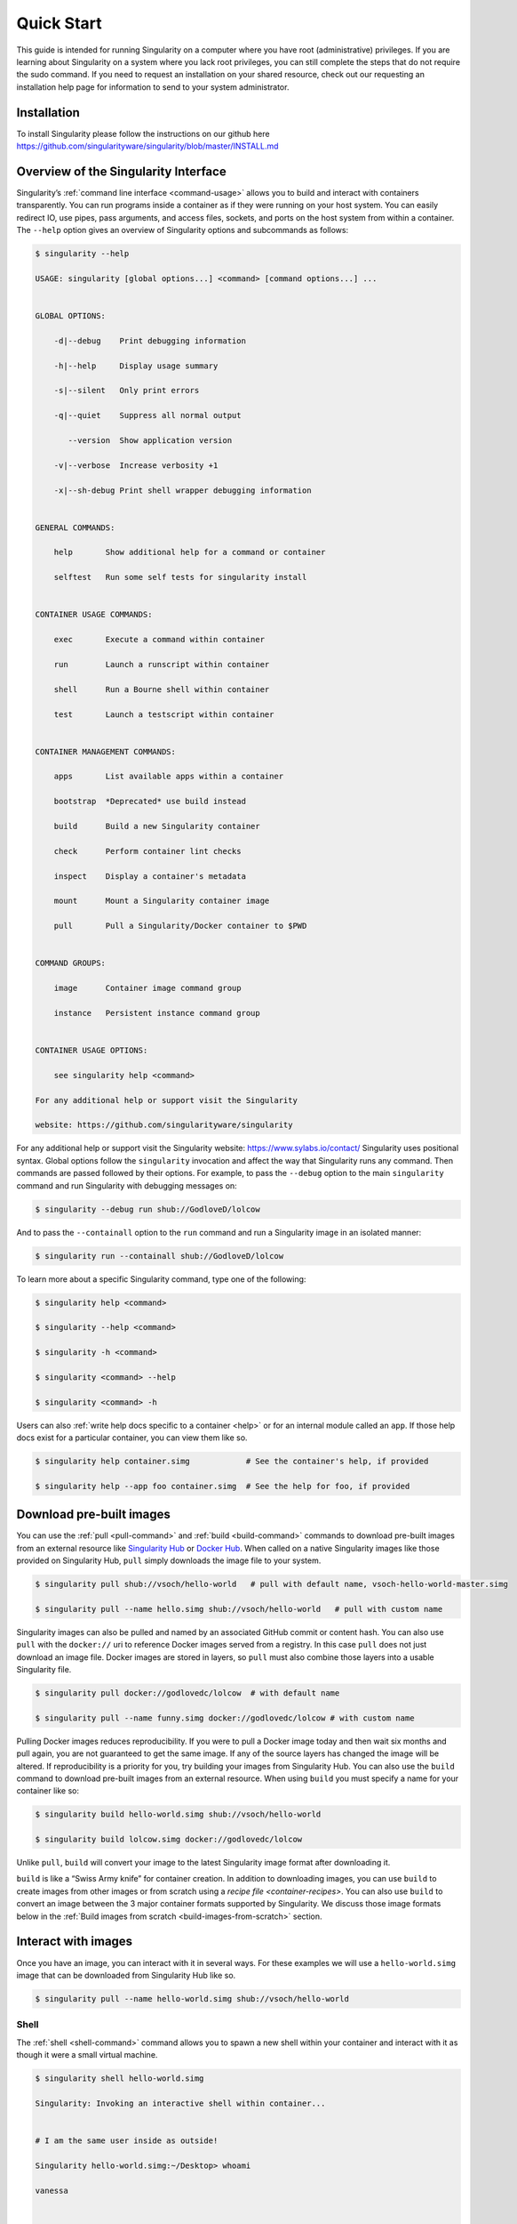 .. _quick-start:

===========
Quick Start
===========

.. _sec:quickstart:

This guide is intended for running Singularity on a computer where you
have root (administrative) privileges. If you are learning about
Singularity on a system where you lack root privileges, you can still
complete the steps that do not require the sudo command. If you need to
request an installation on your shared resource, check out our
requesting an installation help page for information to send to your
system administrator.

.. _installation:

------------
Installation
------------

To install Singularity please follow the instructions on our github here https://github.com/singularityware/singularity/blob/master/INSTALL.md

-------------------------------------
Overview of the Singularity Interface
-------------------------------------

Singularity’s :ref:`command line interface <command-usage>` allows you to build and interact with containers
transparently. You can run programs inside a container as if they were
running on your host system. You can easily redirect IO, use pipes,
pass arguments, and access files, sockets, and ports on the host
system from within a container.
The ``--help`` option gives an overview of Singularity options and subcommands as
follows:

.. code-block:: none

    $ singularity --help

    USAGE: singularity [global options...] <command> [command options...] ...


    GLOBAL OPTIONS:

        -d|--debug    Print debugging information

        -h|--help     Display usage summary

        -s|--silent   Only print errors

        -q|--quiet    Suppress all normal output

           --version  Show application version

        -v|--verbose  Increase verbosity +1

        -x|--sh-debug Print shell wrapper debugging information


    GENERAL COMMANDS:

        help       Show additional help for a command or container

        selftest   Run some self tests for singularity install


    CONTAINER USAGE COMMANDS:

        exec       Execute a command within container

        run        Launch a runscript within container

        shell      Run a Bourne shell within container

        test       Launch a testscript within container


    CONTAINER MANAGEMENT COMMANDS:

        apps       List available apps within a container

        bootstrap  *Deprecated* use build instead

        build      Build a new Singularity container

        check      Perform container lint checks

        inspect    Display a container's metadata

        mount      Mount a Singularity container image

        pull       Pull a Singularity/Docker container to $PWD


    COMMAND GROUPS:

        image      Container image command group

        instance   Persistent instance command group


    CONTAINER USAGE OPTIONS:

        see singularity help <command>

    For any additional help or support visit the Singularity

    website: https://github.com/singularityware/singularity

For any additional help or support visit the Singularity website:
https://www.sylabs.io/contact/
Singularity uses positional syntax. Global options follow the ``singularity``
invocation and affect the way that Singularity runs any command. Then
commands are passed followed by their options.
For example, to pass the ``--debug`` option to the main ``singularity`` command and run
Singularity with debugging messages on:

.. code-block:: none

    $ singularity --debug run shub://GodloveD/lolcow

And to pass the ``--containall`` option to the ``run`` command and run a Singularity image in an
isolated manner:

.. code-block:: none

    $ singularity run --containall shub://GodloveD/lolcow

To learn more about a specific Singularity command, type one of the
following:

.. code-block:: none

    $ singularity help <command>

    $ singularity --help <command>

    $ singularity -h <command>

    $ singularity <command> --help

    $ singularity <command> -h

Users can also :ref:`write help docs specific to a container <help>` or for an internal module called an ``app``. If those help
docs exist for a particular container, you can view them like so.

.. code-block:: none

    $ singularity help container.simg            # See the container's help, if provided

    $ singularity help --app foo container.simg  # See the help for foo, if provided

-------------------------
Download pre-built images
-------------------------

You can use the :ref:`pull <pull-command>` and :ref:`build <build-command>` commands to download pre-built images from an
external resource like `Singularity Hub <https://singularity-hub.org/>`_ or `Docker Hub <https://hub.docker.com/>`_. When called
on a native Singularity images like those provided on Singularity Hub, ``pull``
simply downloads the image file to your system.

.. code-block:: none

    $ singularity pull shub://vsoch/hello-world   # pull with default name, vsoch-hello-world-master.simg

    $ singularity pull --name hello.simg shub://vsoch/hello-world   # pull with custom name

Singularity images can also be pulled and named by an associated
GitHub commit or content hash.
You can also use ``pull`` with the ``docker://`` uri to reference Docker images served from a
registry. In this case ``pull`` does not just download an image file. Docker
images are stored in layers, so ``pull`` must also combine those layers into a
usable Singularity file.

.. code-block:: none

    $ singularity pull docker://godlovedc/lolcow  # with default name

    $ singularity pull --name funny.simg docker://godlovedc/lolcow # with custom name

Pulling Docker images reduces reproducibility. If you were to pull a
Docker image today and then wait six months and pull again, you are
not guaranteed to get the same image. If any of the source layers has
changed the image will be altered. If reproducibility is a priority
for you, try building your images from Singularity Hub.
You can also use the ``build`` command to download pre-built images from an
external resource. When using ``build`` you must specify a name for your
container like so:

.. code-block:: none

    $ singularity build hello-world.simg shub://vsoch/hello-world

    $ singularity build lolcow.simg docker://godlovedc/lolcow

Unlike ``pull``, ``build`` will convert your image to the latest Singularity image format
after downloading it.

``build`` is like a “Swiss Army knife” for container creation. In addition to
downloading images, you can use ``build`` to create images from other images or
from scratch using a `recipe file <container-recipes>`. You can also use ``build`` to convert an image between the
3 major container formats supported by Singularity. We discuss those
image formats below in the :ref:`Build images from scratch <build-images-from-scratch>` section.

--------------------
Interact with images
--------------------

Once you have an image, you can interact with it in several ways. For
these examples we will use a ``hello-world.simg`` image that can be downloaded from
Singularity Hub like so.

.. code-block:: none

    $ singularity pull --name hello-world.simg shub://vsoch/hello-world

Shell
=====

The :ref:`shell <shell-command>` command allows you to spawn a new shell within your container and
interact with it as though it were a small virtual machine.

.. code-block:: none

    $ singularity shell hello-world.simg

    Singularity: Invoking an interactive shell within container...


    # I am the same user inside as outside!

    Singularity hello-world.simg:~/Desktop> whoami

    vanessa


    Singularity hello-world.simg:~/Desktop> id

    uid=1000(vanessa) gid=1000(vanessa) groups=1000(vanessa),4(adm),24,27,30(tape),46,113,128,999(input)

``shell`` also works with the ``shub://`` and ``docker://`` URIs. This creates an ephemeral container that
disappears when the shell is exited.

.. code-block:: none

    $ singularity shell shub://vsoch/hello-world

Executing Commands
==================

The :ref:`exec <exec>` command allows you to execute a custom command within a container by
specifying the image file. For instance, to list the root (/) of our
hello-world.simg image, we could do the following:

.. code-block:: none

    $ singularity exec hello-world.simg ls /

    anaconda-post.log  etc   lib64       mnt   root  singularity  tmp

    bin        home  lost+found  opt   run   srv          usr

    dev        lib   media       proc  sbin  sys          var

``exec`` also works with the ``shub://`` and ``docker://`` URIs. This creates an ephemeral container that
executes a command and disappears.

.. code-block:: none

    $ singularity exec shub://singularityhub/ubuntu cat /etc/os-release

Running a container
===================

Singularity containers contain :ref:`runscripts <runscript>`. These are user defined scripts that
define the actions a container should perform when someone runs it. The
runscript can be triggered with the run command, or simply by calling
the container as though it were an executable.

.. code-block:: none

    $ singularity run hello-world.simg

    $ ./hello-world.simg

``run`` also works with ``shub://`` and ``docker://`` URIs. This creates an ephemeral container that runs
and then disappears.

.. code-block:: none

    $ singularity run shub://GodloveD/lolcow

Working with Files
==================

Files on the host are reachable from within the container.

.. code-block:: none

    $ echo "Hello World" > $HOME/hello-kitty.txt

    $ singularity exec vsoch-hello-world-master.simg cat $HOME/hello-kitty.txt

    Hello World

This example works because ``hello-kitty.txt`` exists in the user’s home directory. By
default singularity bind mounts ``/home/$USER``, ``/tmp``, and ``$PWD`` into your container at
runtime.
You can specify additional directories to bind mount into your
container with the :ref:`- -bind <bind-paths-and-mounts>` option. In this example, the ``data`` directory on the host
system is bind mounted to the ``/mnt`` directory inside the container.

.. code-block:: none

    $ echo "I am your father" >/data/vader.sez

    $ ~/sing-dev/bin/singularity exec --bind /data:/mnt hello-world.simg cat /mnt/vader.sez

    I am your father

.. _build-images-from-scratch:

-------------------------
Build images from scratch
-------------------------

.. _sec:buildimagesfromscratch:

As of Singularity v2.4 by default ``build`` produces immutable images in the
squashfs file format. This ensures reproducible and verifiable images.
However, during testing and debugging you may want an image format
that is writable. This way you can ``shell`` into the image and install software
and dependencies until you are satisfied that your container will
fulfill your needs. For these scenarios, Singularity supports two
other image formats: a ``sandbox`` format (which is really just a chroot
directory), and a ``writable`` format (the ext3 file system that was used in
Singularity versions less than 2.4).

For more details about the different build options and best practices,
read about the :ref:`singularity flow <singularity-flow>`.

Sandbox Directory
=================

To build into a ``sandbox`` (container in a directory) use the ``build --sandbox`` command and option:

.. code-block:: none

    $ sudo singularity build --sandbox ubuntu/ docker://ubuntu

This command creates a directory called ``ubuntu/`` with an entire Ubuntu
Operating System and some Singularity metadata in your current working
directory.
You can use commands like ``shell``, ``exec`` , and ``run`` with this directory just as you
would with a Singularity image. You can also write files to this
directory from within a Singularity session (provided you have the
permissions to do so). These files will be ephemeral and will
disappear when the container is finished executing. However if you use
the ``--writable`` option the changes will be saved into your directory so that you
can use them the next time you use your container.

Writable Image
==============

If you prefer to have a writable image file, you can ``build`` a container with
the ``--writable`` option.

.. code-block:: none

    $ sudo singularity build --writable ubuntu.img docker://ubuntu

This produces an image that is writable with an ext3 file system.
Unlike the sandbox, it is a single image file. Also by convention this
file name has an “.img” extension instead of “.simg” .
When you want to alter your image, you can use commands like ``shell``, ``exec``, ``run``,
with the ``--writable`` option. Because of permission issues it may be necessary to
execute the container as root to modify it.

.. code-block:: none

    $ sudo singularity shell --writable ubuntu.img

Converting images from one format to another
============================================

| The ``build`` command allows you to build a container from an existing
  container. This means that you can use it to convert a container from
  one format to another. For instance, if you have already created a
  sandbox (directory) and want to convert it to the default immutable
  image format (squashfs) you can do so:

.. code-block:: none

    $ singularity build new-squashfs sandbox

Doing so may break reproducibility if you have altered your sandbox
outside of the context of a recipe file, so you are advised to
exercise care.
You can use ``build`` to convert containers to and from ``writable``, ``sandbox``, and default
(squashfs) file formats via any of the six possible combinations.

Singularity Recipes
===================

For a reproducible, production-quality container, we recommend that
you build a container with the default (squashfs) file format using a
Singularity recipe file. This also makes it easy to add files,
environment variables, and install custom software, and still start
from your base of choice (e.g., Singularity Hub).
A recipe file has a header and a body. The header determines what kind
of base container to begin with, and the body is further divided into
sections (called scriptlets) that do things like install software,
setup the environment, and copy files into the container from the host
system.
Here is an example of a recipe file:

.. code-block:: none


    Bootstrap: shub

    From: singularityhub/ubuntu


    %runscript

        exec echo "The runscript is the containers default runtime command!"


    %files

       /home/vanessa/Desktop/hello-kitty.txt        # copied to root of container

       /home/vanessa/Desktop/party_dinosaur.gif     /opt/the-party-dino.gif #


    %environment

        VARIABLE=MEATBALLVALUE

        export VARIABLE


    %labels

       AUTHOR vsochat@stanford.edu


    %post

        apt-get update && apt-get -y install python3 git wget

        mkdir /data

        echo "The post section is where you can install, and configure your container."


To build a container from this definition file (assuming it is a file
named Singularity), you would call build like so:

.. code-block:: none

    $ sudo singularity build ubuntu.simg Singularity

In this example, the header tells singularity to use a base Ubuntu
image from Singularity Hub. The ``%runscript`` section defines actions for the
container to take when it is executed (in this case a simple message).
The ``%files`` section copies some files into the container from the host system
at build time. The ``%environment`` section defines some environment variables that
will be available to the container at runtime. The ``%labels`` section allows for
custom metadata to be added to the container. And finally the ``%post`` section
executes within the container at build time after the base OS has been
installed. The ``%post`` section is therefore the place to perform installations
of custom apps.
This is a very small example of the things that you can do with a :ref:`recipe file <container-recipes>` . In
addition to building a container from Singularity Hub, you can start
with base images from Docker Hub, use images directly from official
repositories such as Ubuntu, Debian, Centos, Arch, and BusyBox, use an
existing container on your host system as a base, or even take a
snapshot of the host system itself and use that as a base image.
If you want to build Singularity images without having singularity
installed in a build environment, you can build images using
`Singularity Hub <https://github.com/singularityhub/singularityhub.github.io/wiki>`__
instead. If you want a more detailed rundown and examples for
different build options, see our :ref:`singularity flow <singularity-flow>` page.
